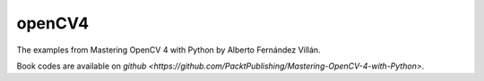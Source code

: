 openCV4
=======

The examples from Mastering OpenCV 4 with Python by Alberto Fernández Villán.

Book codes are available on `github <https://github.com/PacktPublishing/Mastering-OpenCV-4-with-Python>`.

